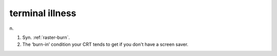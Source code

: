 .. _terminal-illness:

============================================================
terminal illness
============================================================

n\.

1.
   Syn.
   :ref:`raster-burn`\.

2.
   The ‘burn-in’ condition your CRT tends to get if you don't have a screen saver.

